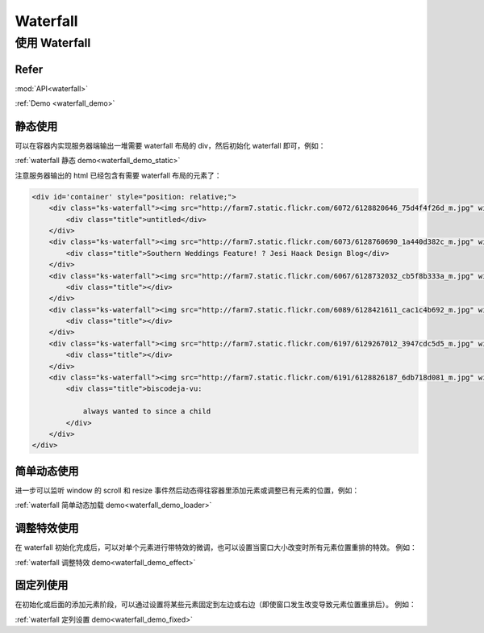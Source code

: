 .. _waterfall_tutorial:

Waterfall
=============================

使用 Waterfall
-------------------------------------

Refer
```````````````````````````````````````````````````

:mod:`API<waterfall>`

:ref:`Demo <waterfall_demo>`


静态使用
````````````````````````````````````````

可以在容器内实现服务器端输出一堆需要 waterfall 布局的 div，然后初始化 waterfall 即可，例如：

:ref:`waterfall 静态 demo<waterfall_demo_static>`

注意服务器输出的 html 已经包含有需要 waterfall 布局的元素了：

.. code-block:: html

    <div id='container' style="position: relative;">
        <div class="ks-waterfall"><img src="http://farm7.static.flickr.com/6072/6128820646_75d4f4f26d_m.jpg" width="192" height="113">
            <div class="title">untitled</div>
        </div>
        <div class="ks-waterfall"><img src="http://farm7.static.flickr.com/6073/6128760690_1a440d382c_m.jpg" width="192" height="288">
            <div class="title">Southern Weddings Feature! ? Jesi Haack Design Blog</div>
        </div>
        <div class="ks-waterfall"><img src="http://farm7.static.flickr.com/6067/6128732032_cb5f8b333a_m.jpg" width="192" height="239">
            <div class="title"></div>
        </div>
        <div class="ks-waterfall"><img src="http://farm7.static.flickr.com/6089/6128421611_cac1c4b692_m.jpg" width="192" height="249">
            <div class="title"></div>
        </div>
        <div class="ks-waterfall"><img src="http://farm7.static.flickr.com/6197/6129267012_3947cdc5d5_m.jpg" width="192" height="257">
            <div class="title"></div>
        </div>
        <div class="ks-waterfall"><img src="http://farm7.static.flickr.com/6191/6128826187_6db718d081_m.jpg" width="192" height="296">
            <div class="title">biscodeja-vu:

                always wanted to since a child
            </div>
        </div>
    </div>


简单动态使用
````````````````````````````````````````````````````

进一步可以监听 window 的 scroll 和 resize 事件然后动态得往容器里添加元素或调整已有元素的位置，例如：

:ref:`waterfall 简单动态加载 demo<waterfall_demo_loader>`


调整特效使用
`````````````````````````````````````````````````````````````

在 waterfall 初始化完成后，可以对单个元素进行带特效的微调，也可以设置当窗口大小改变时所有元素位置重排的特效。
例如：

:ref:`waterfall 调整特效 demo<waterfall_demo_effect>`


固定列使用
````````````````````````````````````````````````````````````````````

在初始化或后面的添加元素阶段，可以通过设置将某些元素固定到左边或右边（即使窗口发生改变导致元素位置重排后）。
例如：

:ref:`waterfall 定列设置 demo<waterfall_demo_fixed>`

